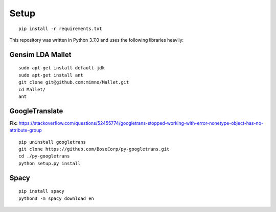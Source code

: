 Setup
=====

::

    pip install -r requirements.txt

This repository was written in Python 3.7.0 and uses the following libraries heavily:

Gensim LDA Mallet
~~~~~~~~~~~~~~~~~

::

    sudo apt-get install default-jdk
    sudo apt-get install ant
    git clone git@github.com:mimno/Mallet.git
    cd Mallet/
    ant

GoogleTranslate
~~~~~~~~~~~~~~~
**Fix:**
https://stackoverflow.com/questions/52455774/googletrans-stopped-working-with-error-nonetype-object-has-no-attribute-group

::

    pip uninstall googletrans
    git clone https://github.com/BoseCorp/py-googletrans.git
    cd ./py-googletrans
    python setup.py install

Spacy
~~~~~

::

    pip install spacy
    python3 -m spacy download en
